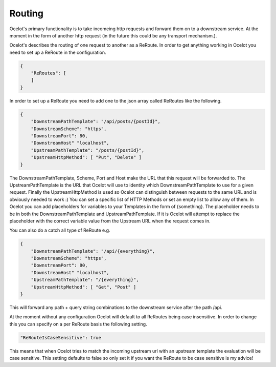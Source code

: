 Routing
=======

Ocelot's primary functionality is to take incomeing http requests and forward them on
to a downstream service. At the moment in the form of another http request (in the future
this could be any transport mechanism.). 

Ocelot's describes the routing of one request to another as a ReRoute. In order to get 
anything working in Ocelot you need to set up a ReRoute in the configuration.

.. code-block:: json

    {
        "ReRoutes": [
        ]
    }

In order to set up a ReRoute you need to add one to the json array called ReRoutes like
the following.

.. code-block:: json

    {
        "DownstreamPathTemplate": "/api/posts/{postId}",
        "DownstreamScheme": "https",
        "DownstreamPort": 80,
        "DownstreamHost" "localhost",
        "UpstreamPathTemplate": "/posts/{postId}",
        "UpstreamHttpMethod": [ "Put", "Delete" ]
    }

The DownstreamPathTemplate, Scheme, Port and Host make the URL that this request will be forwarded to.
The UpstreamPathTemplate is the URL that Ocelot will use to identity which 
DownstreamPathTemplate to use for a given request. Finally the UpstreamHttpMethod is used so
Ocelot can distinguish between requests to the same URL and is obviously needed to work :)
You can set a specific list of HTTP Methods or set an empty list to allow any of them. In Ocelot you can add placeholders for variables to your Templates in the form of {something}.
The placeholder needs to be in both the DownstreamPathTemplate and UpstreamPathTemplate. If it is
Ocelot will attempt to replace the placeholder with the correct variable value from the 
Upstream URL when the request comes in.

You can also do a catch all type of ReRoute e.g. 

.. code-block:: json

    {
        "DownstreamPathTemplate": "/api/{everything}",
        "DownstreamScheme": "https",
        "DownstreamPort": 80,
        "DownstreamHost" "localhost",
        "UpstreamPathTemplate": "/{everything}",
        "UpstreamHttpMethod": [ "Get", "Post" ]
    }

This will forward any path + query string combinations to the downstream service after the path /api.

At the moment without any configuration Ocelot will default to all ReRoutes being case insensitive.
In order to change this you can specify on a per ReRoute basis the following setting.

.. code-block:: json

    "ReRouteIsCaseSensitive": true

This means that when Ocelot tries to match the incoming upstream url with an upstream template the
evaluation will be case sensitive. This setting defaults to false so only set it if you want 
the ReRoute to be case sensitive is my advice!